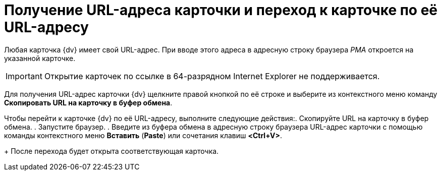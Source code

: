 = Получение URL-адреса карточки и переход к карточке по её URL-адресу

Любая карточка {dv} имеет свой URL-адрес. При вводе этого адреса в адресную строку браузера _РМА_ откроется на указанной карточке.

[IMPORTANT]
====
Открытие карточек по ссылке в 64-разрядном Internet Explorer не поддерживается.
====

Для получения URL-адрес карточки {dv} щелкните правой кнопкой по её строке и выберите из контекстного меню команду *Скопировать URL на карточку в буфер обмена*.

Чтобы перейти к карточке {dv} по её URL-адресу, выполните следующие действия:. Скопируйте URL на карточку в буфер обмена.
. Запустите браузер.
. Введите из буфера обмена в адресную строку браузера URL-адрес карточки с помощью команды контекстного меню *Вставить* (*Paste*) или сочетания клавиш *<Ctrl+V>*.
+
После перехода будет открыта соответствующая карточка.
